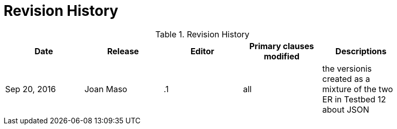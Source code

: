 [appendix]
= Revision History

.Revision History
[width="90%",options="header"]
|====================
|Date |Release |Editor | Primary clauses modified |Descriptions 
|Sep 20, 2016 |Joan Maso | .1 |all |the versionis created as a mixture of the two ER in Testbed 12 about JSON
|====================
